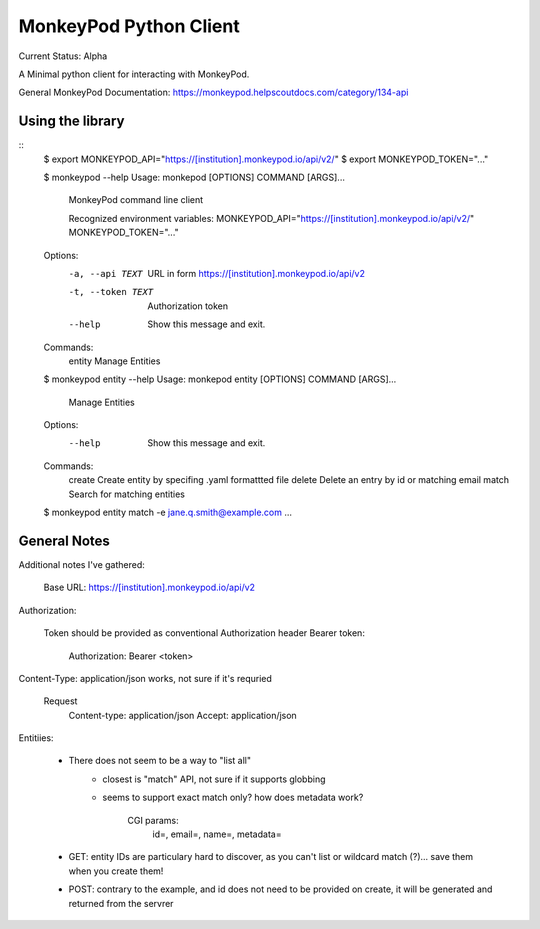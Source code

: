 ===========================================================================
MonkeyPod Python Client
===========================================================================

Current Status: Alpha

A Minimal python client for interacting with MonkeyPod.

General MonkeyPod Documentation: https://monkeypod.helpscoutdocs.com/category/134-api


**********************************
Using the library
**********************************

::
    $ export MONKEYPOD_API="https://[institution].monkeypod.io/api/v2/"
    $ export MONKEYPOD_TOKEN="..."

    $ monkeypod --help 
    Usage: monkepod [OPTIONS] COMMAND [ARGS]...

      MonkeyPod command line client

      Recognized environment variables:
      MONKEYPOD_API="https://[institution].monkeypod.io/api/v2/"
      MONKEYPOD_TOKEN="..."

    Options:
      -a, --api TEXT    URL in form https://[institution].monkeypod.io/api/v2
      -t, --token TEXT  Authorization token
      --help            Show this message and exit.

    Commands:
      entity  Manage Entities

    $ monkeypod entity --help
    Usage: monkepod entity [OPTIONS] COMMAND [ARGS]...

      Manage Entities

    Options:
      --help  Show this message and exit.

    Commands:
      create  Create entity by specifing .yaml formattted file
      delete  Delete an entry by id or matching email
      match   Search for matching entities

    $ monkeypod entity match -e jane.q.smith@example.com
    ...


******************************
General Notes
******************************


Additional notes I've gathered:

   Base URL:  https://[institution].monkeypod.io/api/v2

Authorization:

    Token should be provided as conventional Authorization header Bearer token:

        Authorization: Bearer <token>

Content-Type: application/json works, not sure if it's requried

    Request 
        Content-type: application/json
        Accept: application/json

Entitiies:

    - There does not seem to be a way to "list all"
        - closest is "match" API, not sure if it supports globbing
        - seems to support exact match only?  how does metadata work?

           CGI params:
            id=, email=, name=, metadata=

    - GET: entity IDs are particulary hard to discover, as you can't list 
      or wildcard match (?)... save them when you create them!

    - POST: contrary to the example, and id does not need to be provided
      on create, it will be generated and returned from the servrer

